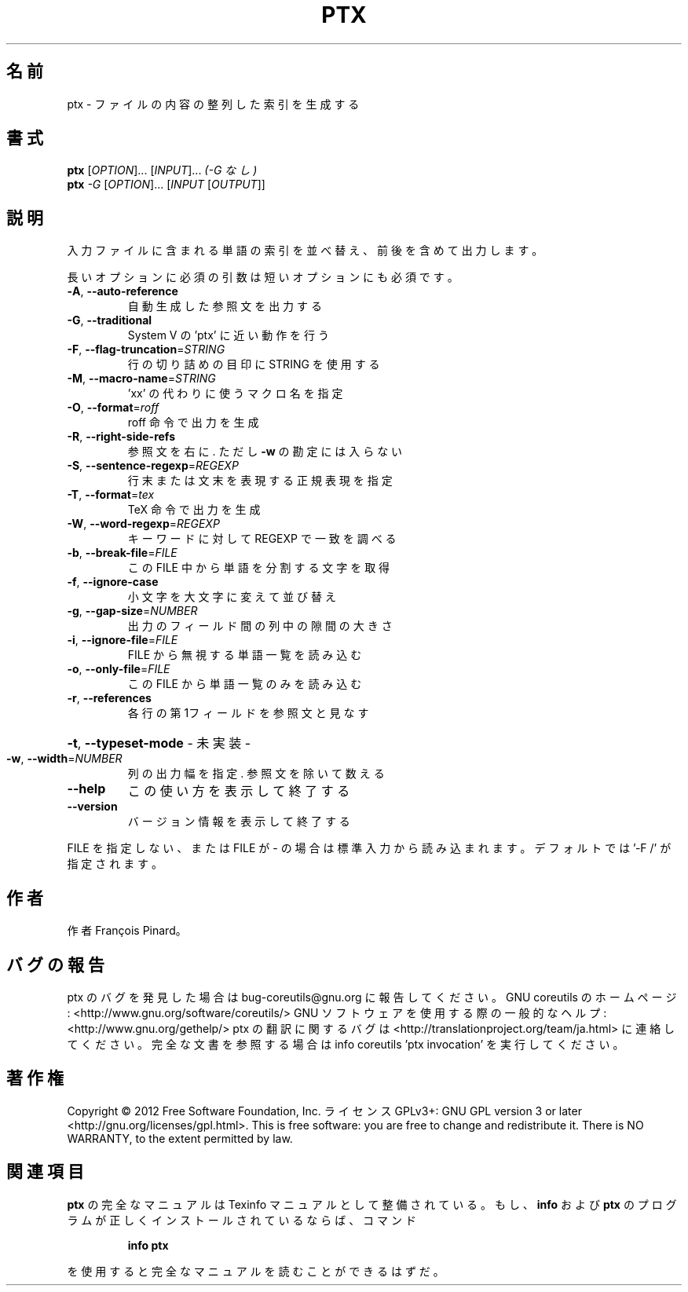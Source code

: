 .\" DO NOT MODIFY THIS FILE!  It was generated by help2man 1.40.4.
.TH PTX "1" "2012年4月" "GNU coreutils" "ユーザーコマンド"
.SH 名前
ptx \- ファイルの内容の整列した索引を生成する
.SH 書式
.B ptx
[\fIOPTION\fR]... [\fIINPUT\fR]...   \fI(-G なし)\fR
.br
.B ptx
\fI-G \fR[\fIOPTION\fR]... [\fIINPUT \fR[\fIOUTPUT\fR]]
.SH 説明
.\" Add any additional description here
.PP
入力ファイルに含まれる単語の索引を並べ替え、前後を含めて出力します。
.PP
長いオプションに必須の引数は短いオプションにも必須です。
.TP
\fB\-A\fR, \fB\-\-auto\-reference\fR
自動生成した参照文を出力する
.TP
\fB\-G\fR, \fB\-\-traditional\fR
System V の 'ptx' に近い動作を行う
.TP
\fB\-F\fR, \fB\-\-flag\-truncation\fR=\fISTRING\fR
行の切り詰めの目印に STRING を使用する
.TP
\fB\-M\fR, \fB\-\-macro\-name\fR=\fISTRING\fR
\&'xx' の代わりに使うマクロ名を指定
.TP
\fB\-O\fR, \fB\-\-format\fR=\fIroff\fR
roff 命令で出力を生成
.TP
\fB\-R\fR, \fB\-\-right\-side\-refs\fR
参照文を右に. ただし \fB\-w\fR の勘定には入らない
.TP
\fB\-S\fR, \fB\-\-sentence\-regexp\fR=\fIREGEXP\fR
行末または文末を表現する正規表現を指定
.TP
\fB\-T\fR, \fB\-\-format\fR=\fItex\fR
TeX 命令で出力を生成
.TP
\fB\-W\fR, \fB\-\-word\-regexp\fR=\fIREGEXP\fR
キーワードに対して REGEXP で一致を調べる
.TP
\fB\-b\fR, \fB\-\-break\-file\fR=\fIFILE\fR
この FILE 中から単語を分割する文字を取得
.TP
\fB\-f\fR, \fB\-\-ignore\-case\fR
小文字を大文字に変えて並び替え
.TP
\fB\-g\fR, \fB\-\-gap\-size\fR=\fINUMBER\fR
出力のフィールド間の列中の隙間の大きさ
.TP
\fB\-i\fR, \fB\-\-ignore\-file\fR=\fIFILE\fR
FILE から無視する単語一覧を読み込む
.TP
\fB\-o\fR, \fB\-\-only\-file\fR=\fIFILE\fR
この FILE から単語一覧のみを読み込む
.TP
\fB\-r\fR, \fB\-\-references\fR
各行の第1フィールドを参照文と見なす
.HP
\fB\-t\fR, \fB\-\-typeset\-mode\fR               \- 未実装 \-
.TP
\fB\-w\fR, \fB\-\-width\fR=\fINUMBER\fR
列の出力幅を指定. 参照文を除いて数える
.TP
\fB\-\-help\fR
この使い方を表示して終了する
.TP
\fB\-\-version\fR
バージョン情報を表示して終了する
.PP
FILE を指定しない、または FILE が \- の場合は標準入力から読み込まれます。
デフォルトでは '\-F /' が指定されます。
.SH 作者
作者 François Pinard。
.SH バグの報告
ptx のバグを発見した場合は bug\-coreutils@gnu.org に報告してください。
GNU coreutils のホームページ: <http://www.gnu.org/software/coreutils/>
GNU ソフトウェアを使用する際の一般的なヘルプ: <http://www.gnu.org/gethelp/>
ptx の翻訳に関するバグは <http://translationproject.org/team/ja.html> に連絡してください。
完全な文書を参照する場合は info coreutils 'ptx invocation' を実行してください。
.SH 著作権
Copyright \(co 2012 Free Software Foundation, Inc.
ライセンス GPLv3+: GNU GPL version 3 or later <http://gnu.org/licenses/gpl.html>.
This is free software: you are free to change and redistribute it.
There is NO WARRANTY, to the extent permitted by law.
.SH 関連項目
.B ptx
の完全なマニュアルは Texinfo マニュアルとして整備されている。もし、
.B info
および
.B ptx
のプログラムが正しくインストールされているならば、コマンド
.IP
.B info ptx
.PP
を使用すると完全なマニュアルを読むことができるはずだ。
